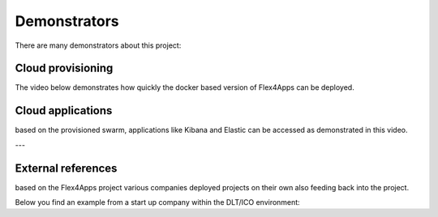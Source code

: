 ####################################
Demonstrators
####################################

There are many demonstrators about this project:


Cloud provisioning
===================

The video below demonstrates how quickly the docker based version of Flex4Apps can be deployed.


.. raw:: html

     <iframe src="https://player.vimeo.com/video/338821511" width="640" height="480" frameborder="0" allow="autoplay; fullscreen" allowfullscreen></iframe>


Cloud applications
===================

based on the provisioned swarm, applications like Kibana and Elastic can be accessed as demonstrated in this video.

.. raw:: html

    <iframe src="https://player.vimeo.com/video/338821420" width="640" height="361" frameborder="0" allow="autoplay; fullscreen" allowfullscreen></iframe>


---

External references
====================

based on the Flex4Apps project various companies deployed projects on their own also feeding back into the project.

Below you find an example from a start up company within the DLT/ICO environment:

.. raw:: html

    <iframe src="https://player.vimeo.com/video/339942069" width="640" height="361" frameborder="0" allow="autoplay; fullscreen" allowfullscreen></iframe>
